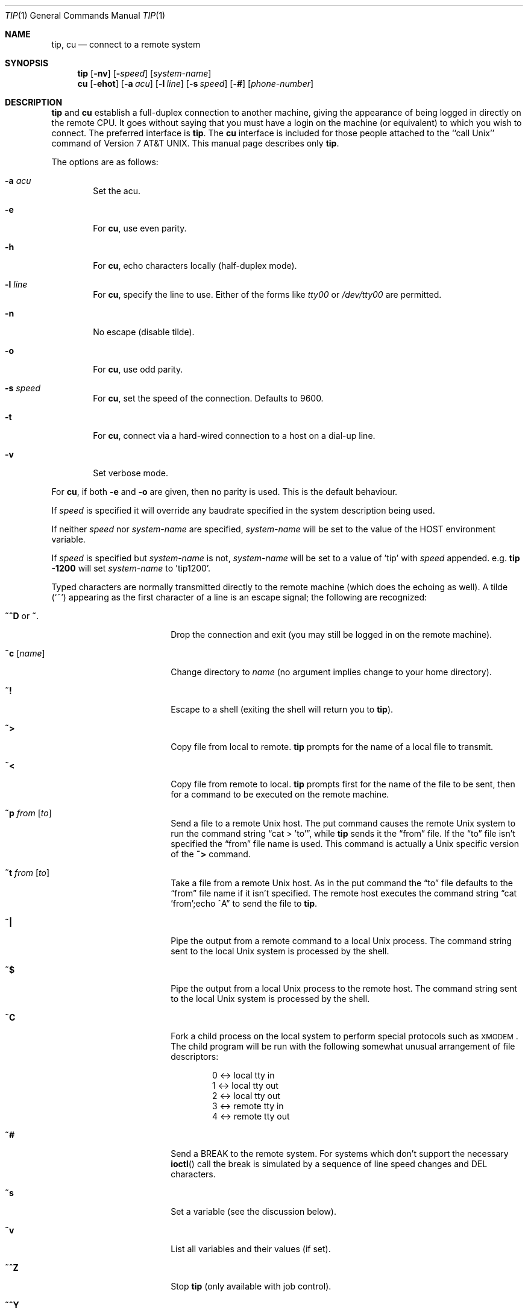 .\"	$OpenBSD: tip.1,v 1.24 2003/06/03 02:56:18 millert Exp $
.\"	$NetBSD: tip.1,v 1.7 1994/12/08 09:31:05 jtc Exp $
.\"
.\" Copyright (c) 1980, 1990, 1993
.\"	The Regents of the University of California.  All rights reserved.
.\"
.\" Redistribution and use in source and binary forms, with or without
.\" modification, are permitted provided that the following conditions
.\" are met:
.\" 1. Redistributions of source code must retain the above copyright
.\"    notice, this list of conditions and the following disclaimer.
.\" 2. Redistributions in binary form must reproduce the above copyright
.\"    notice, this list of conditions and the following disclaimer in the
.\"    documentation and/or other materials provided with the distribution.
.\" 3. Neither the name of the University nor the names of its contributors
.\"    may be used to endorse or promote products derived from this software
.\"    without specific prior written permission.
.\"
.\" THIS SOFTWARE IS PROVIDED BY THE REGENTS AND CONTRIBUTORS ``AS IS'' AND
.\" ANY EXPRESS OR IMPLIED WARRANTIES, INCLUDING, BUT NOT LIMITED TO, THE
.\" IMPLIED WARRANTIES OF MERCHANTABILITY AND FITNESS FOR A PARTICULAR PURPOSE
.\" ARE DISCLAIMED.  IN NO EVENT SHALL THE REGENTS OR CONTRIBUTORS BE LIABLE
.\" FOR ANY DIRECT, INDIRECT, INCIDENTAL, SPECIAL, EXEMPLARY, OR CONSEQUENTIAL
.\" DAMAGES (INCLUDING, BUT NOT LIMITED TO, PROCUREMENT OF SUBSTITUTE GOODS
.\" OR SERVICES; LOSS OF USE, DATA, OR PROFITS; OR BUSINESS INTERRUPTION)
.\" HOWEVER CAUSED AND ON ANY THEORY OF LIABILITY, WHETHER IN CONTRACT, STRICT
.\" LIABILITY, OR TORT (INCLUDING NEGLIGENCE OR OTHERWISE) ARISING IN ANY WAY
.\" OUT OF THE USE OF THIS SOFTWARE, EVEN IF ADVISED OF THE POSSIBILITY OF
.\" SUCH DAMAGE.
.\"
.\"	@(#)tip.1	8.4 (Berkeley) 4/18/94
.\"
.Dd September 9, 2001
.Dt TIP 1
.Os
.Sh NAME
.Nm tip ,
.Nm cu
.Nd connect to a remote system
.Sh SYNOPSIS
.Nm tip
.Op Fl nv
.Op Fl Ar speed
.Op Ar system\-name
.Nm cu
.Op Fl ehot
.Op Fl a Ar acu
.Op Fl l Ar line
.Op Fl s Ar speed
.Op Fl #
.Op Ar phone\-number
.Sh DESCRIPTION
.Nm
and
.Nm cu
establish a full-duplex connection to another machine, giving the
appearance of being logged in directly on the remote CPU.
It goes without saying that you must have a login on the machine (or
equivalent) to which you wish to connect.
The preferred interface is
.Nm tip .
The
.Nm cu
interface is included for those people attached to the
``call
.Ux Ns ''
command of
.At v7 .
This manual page
describes only
.Nm tip .
.Pp
The options are as follows:
.Bl -tag -width 4n
.It Fl a Ar acu
Set the acu.
.It Fl e
For
.Nm cu ,
use even parity.
.It Fl h
For
.Nm cu ,
echo characters locally (half-duplex mode).
.It Fl l Ar line
For
.Nm cu ,
specify the line to use.
Either of the forms like
.Pa tty00
or
.Pa /dev/tty00
are permitted.
.It Fl n
No escape (disable tilde).
.It Fl o
For
.Nm cu ,
use odd parity.
.It Fl s Ar speed
For
.Nm cu ,
set the speed of the connection.
Defaults to 9600.
.It Fl t
For
.Nm cu ,
connect via a hard-wired connection to a host on a dial-up line.
.It Fl v
Set verbose mode.
.El
.Pp
For
.Nm cu ,
if both
.Fl e
and
.Fl o
are given, then no parity is used.
This is the default behaviour.
.Pp
If
.Ar speed
is specified it will override any baudrate specified in the system
description being used.
.Pp
If neither
.Ar speed
nor
.Ar system-name
are specified,
.Ar system-name
will be set to the value of the
.Ev HOST
environment variable.
.Pp
If
.Ar speed
is specified but
.Ar system-name
is not,
.Ar system-name
will be set to a value of 'tip' with
.Ar speed
appended.
e.g.
.Ic tip -1200
will set
.Ar system-name
to 'tip1200'.
.Pp
Typed characters are normally transmitted directly to the remote
machine (which does the echoing as well).
A tilde
.Pq Ql ~
appearing as the first character of a line is an escape signal; the
following are recognized:
.Bl -tag -offset indent -width Fl
.It Ic \&~^D No or Ic \&~ .
Drop the connection and exit (you may still be logged in on the remote
machine).
.It Ic \&~c Op Ar name
Change directory to
.Ar name
(no argument implies change to your home directory).
.It Ic \&~!
Escape to a shell (exiting the shell will return you to
.Nm tip ) .
.It Ic \&~>
Copy file from local to remote.
.Nm
prompts for the name of a local file to transmit.
.It Ic \&~<
Copy file from remote to local.
.Nm
prompts first for the name of the file to be sent, then for a command
to be executed on the remote machine.
.It Ic \&~p Ar from Op Ar to
Send a file to a remote
.Ux
host.
The put command causes the remote
.Ux
system to run the command string
.Dq cat > 'to' ,
while
.Nm
sends it the
.Dq from
file.
If the
.Dq to
file isn't specified the
.Dq from
file name is used.
This command is actually a
.Ux
specific version of the
.Ic ~>
command.
.It Ic \&~t Ar from Op Ar to
Take a file from a remote
.Ux
host.
As in the put command the
.Dq to
file defaults to the
.Dq from
file name if it isn't specified.
The remote host executes the command string
.Dq cat 'from';echo ^A
to send the file to
.Nm tip .
.It Ic \&~|
Pipe the output from a remote command to a local
.Ux
process.
The command string sent to the local
.Ux
system is processed by the shell.
.It Ic \&~$
Pipe the output from a local
.Ux
process to the remote host.
The command string sent to the local
.Ux
system is processed by the shell.
.It Ic \&~C
Fork a child process on the local system to perform special protocols
such as \s-1XMODEM\s+1.
The child program will be run with the following somewhat unusual
arrangement of file descriptors:
.Bd -literal -offset indent
0 <-> local tty in
1 <-> local tty out
2 <-> local tty out
3 <-> remote tty in
4 <-> remote tty out
.Ed
.It Ic \&~#
Send a
.Dv BREAK
to the remote system.
For systems which don't support the necessary
.Fn ioctl
call the break is simulated by a sequence of line speed changes and
DEL characters.
.It Ic \&~s
Set a variable (see the discussion below).
.It Ic \&~v
List all variables and their values (if set).
.It Ic \&~^Z
Stop
.Nm
(only available with job control).
.It Ic \&~^Y
Stop only the
.Dq local side
of
.Nm
(only available with job control); the
.Dq remote side
of
.Nm tip ,
the side that displays output from the remote host, is left running.
.It Ic \&~?
Get a summary of the tilde escapes.
.El
.Pp
To find the system description and thus the operating characteristics
of
.Ar system-name ,
.Nm
searches for a system description with a name identical to
.Ar system-name .
The search order is
.Bl -enum -offset indent
.It
If the environment variable
.Ev REMOTE
does not start with a
.Ql \&/
it is assumed to be a system description, and is considered first.
.It
If the environment variable
.Ev REMOTE
begins with a
.Ql \&/
it is assumed to be a path to a
.Xr remote 5
database, and the specified database is searched.
.It
The default
.Xr remote 5
database,
.Pa /etc/remote ,
is searched.
.El
.Pp
See
.Xr remote 5
for full documentation on system descriptions.
.Pp
The
.Ar ba
capability is used in system descriptions to specify the baud rate
with which to establish a connection.
If the value specified is not suitable, the baud rate to be used may
be given on the command line, e.g.,
.Ql "tip -300 mds" .
.Pp
When
.Nm
establishes a connection it sends out the connection message
specified in the
.Ar cm
capability of the system description being used.
.Pp
When
.Nm
prompts for an argument (e.g., during setup of a file transfer) the
line typed may be edited with the standard erase and kill characters.
A null line in response to a prompt, or an interrupt, will abort the
dialogue and return you to the remote machine.
.Pp
.Nm
guards against multiple users connecting to a remote system by opening
modems and terminal lines with exclusive access, and by honoring the
locking protocol used by
.Xr uucico .
.Pp
During file transfers
.Nm
provides a running count of the number of lines transferred.
When using the
.Ic ~>
and
.Ic ~<
commands, the
.Dq eofread
and
.Dq eofwrite
variables are used to recognize end-of-file when reading, and specify
end-of-file when writing (see below).
File transfers normally depend on tandem mode for flow control.
If the remote system does not support tandem mode,
.Dq echocheck
may be set to indicate
.Nm
should synchronize with the remote system on the echo of each
transmitted character.
.Pp
When
.Nm
must dial a phone number to connect to a system it will print various
messages indicating its actions.
.Nm
supports a variety of auto-call units and modems with the
.Ar at
capability in system descriptions.
.Pp
Support for Ventel 212+	(ventel), Hayes AT-style (hayes),
USRobotics Courier (courier), Telebit T3000 (t3000) and
Racal-Vadic 831 (vadic) units is enabled by default.
.Pp
Support for Bizcomp 1031[fw] (biz31[fw]), Bizcomp 1022[fw]
(biz22[fw]), DEC DF0[23]-AC (df0[23]), DEC DN-11 (dn11) and
Racal-Vadic 3451 (v3451) units can be added by recompiling
.Nm tip
with the appropriate defines.
.Pp
Note that if support for both the Racal-Vadic 831 and 3451 is enabled
they are referred to as the v831 and v3451 respectively.
If only one of the two is supported, it is referred to as vadic.
.Ss VARIABLES
.Nm
maintains a set of variables which control its operation.
Some of these variables are read-only to normal users (root is allowed
to change anything of interest).
Variables may be displayed and set through the
.Sq s
escape.
The syntax for variables is patterned after
.Xr vi 1
and
.Xr Mail 1 .
Supplying
.Dq all
as an argument to the set command displays all variables readable by
the user.
Alternatively, the user may request display of a particular variable
by attaching a
.Ql ?
to the end.
For example,
.Dq escape?
displays the current escape character.
.Pp
Variables are numeric, string, character, or boolean values.
Boolean variables are set merely by specifying their name; they may be
reset by prepending a
.Ql !
to the name.
Other variable types are set by concatenating an
.Ql =
and the value.
The entire assignment must not have any blanks in it.
A single set command may be used to interrogate as well as set a
number of variables.
Variables may be initialized at run time by placing set commands
(without the
.Ql ~s
prefix in a file
.Pa .tiprc
in one's home directory).
The
.Fl v
option causes
.Nm
to display the sets as they are made.
Certain common variables have abbreviations.
The following is a list of common variables, their abbreviations, and
their default values:
.Bl -tag -width Ar
.It Ar beautify
(bool) Discard unprintable characters when a session is being
scripted; abbreviated
.Ar be .
.It Ar baudrate
(num) The baud rate at which the connection was established;
abbreviated
.Ar ba .
.It Ar dialtimeout
(num) When dialing a phone number, the time (in seconds) to wait for a
connection to be established; abbreviated
.Ar dial .
.It Ar echocheck
(bool) Synchronize with the remote host during file transfer by
waiting for the echo of the last character transmitted; default is
.Ar off .
.It Ar eofread
(str) The set of characters which signify an end-of-transmission
during a
.Ic ~<
file transfer command; abbreviated
.Ar eofr .
.It Ar eofwrite
(str) The string sent to indicate end-of-transmission during a
.Ic ~>
file transfer command; abbreviated
.Ar eofw .
.It Ar eol
(str) The set of characters which indicate an end-of-line.
.Nm
will recognize escape characters only after an end-of-line.
.It Ar escape
(char) The command prefix (escape) character; abbreviated
.Ar es ;
default value is
.Ql ~ .
.It Ar exceptions
(str) The set of characters which should not be discarded due to the
beautification switch; abbreviated
.Ar ex ;
default value is
.Dq \et\en\ef\eb .
.It Ar force
(char) The character used to force literal data transmission;
abbreviated
.Ar fo ;
default value is
.Ql ^P .
.It Ar framesize
(num) The amount of data (in bytes) to buffer between filesystem
writes when receiving files; abbreviated
.Ar fr .
.It Ar host
(str) The name of the host to which you are connected; abbreviated
.Ar ho .
.It Ar prompt
(char) The character which indicates an end-of-line on the remote
host; abbreviated
.Ar pr ;
default value is
.Ql \en .
This value is used to synchronize during data transfers.
The count of lines transferred during a file transfer command is based
on receipt of this character.
.It Ar raise
(bool) Upper case mapping mode; abbreviated
.Ar ra ;
default value is
.Ar off .
When this mode is enabled, all lowercase letters will be mapped to
uppercase by
.Nm
for transmission to the remote machine.
.It Ar raisechar
(char) The input character used to toggle uppercase mapping mode;
abbreviated
.Ar rc ;
default value is
.Ql ^A .
.It Ar record
(str) The name of the file in which a session script is recorded;
abbreviated
.Ar rec ;
default value is
.Dq tip.record .
.It Ar script
(bool) Session scripting mode; abbreviated
.Ar sc ;
default is
.Ar off .
When
.Ar script
is
.Li true ,
.Nm
will record everything transmitted by the remote machine in the script
record file specified in
.Ar record .
If the
.Ar beautify
switch is on, only printable
.Tn ASCII
characters will be included in the script file (those characters
between 040 and 0177).
The variable
.Ar exceptions
is used to indicate characters which are an exception to the normal
beautification rules.
.It Ar tabexpand
(bool) Expand tabs to spaces during file transfers; abbreviated
.Ar tab ;
default value is
.Ar false .
Each tab is expanded to 8 spaces.
.It Ar verbose
(bool) Verbose mode; abbreviated
.Ar verb ;
default is
.Ar true .
When verbose mode is enabled,
.Nm
prints messages while dialing, shows the current number of lines
transferred during a file transfer operations, and more.
.El
.Sh ENVIRONMENT
.Bl -tag -width Fl
.It Ev SHELL
The name of the shell to use for the
.Ic ~!
command; default value is
.Dq /bin/sh .
.It Ev HOME
The home directory to use for the
.Ic ~c
command.
.It Ev HOST
The default value for
.Ar system-name
if none is specified via the command line.
.It Ev REMOTE
A system description, or an absolute path to a
.Xr remote 5
system description database.
.It Ev PHONES
A path to a
.Xr phones 5
database.
.El
.Sh FILES
.Bl -tag -width "/var/spool/lock/LCK..*" -compact
.It Pa /etc/remote
global
.Xr remote 5
database
.It Pa /etc/phones
default
.Xr phones 5
file
.It Pa ~/.tiprc
initialization file
.It Pa tip.record
record file
.It Pa /var/log/aculog
line access log
.It Pa /var/spool/lock/LCK..*
lock file to avoid conflicts with
.Xr uucp
.El
.Sh SEE ALSO
.Xr phones 5 ,
.Xr remote 5
.Sh HISTORY
The
.Nm
command appeared in
.Bx 4.2 .
.Sh BUGS
The full set of variables is undocumented and should, probably, be
pared down.
